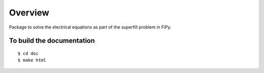 ========
Overview
========

Package to solve the electrical equations as part of the superfill
problem in FiPy.

--------------------------
To build the documentation
--------------------------

::

    $ cd doc
    $ make html
